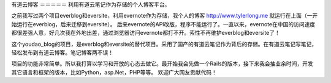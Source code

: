 有道云博客
＝＝＝＝＝
利用有道云笔记作为存储的个人博客平台。

之前我写过两个项目everblog和eversite，利用evernote作为存储，我个人的博客 http://www.tylerlong.me 就运行在上面（一开始运行在everblog，后来迁移到eversite）。
后来evernote的API改版，程序不能运行了。一直以来，evernote在中国的访问速度都很差强人意，好几次我在外地出差，通过浏览器访问evernote都打不开。索性不再维护everblog和eversite了！

这个youdao_blog的项目，是everblog和eversite的替代项目。采用了国产的有道云笔记作为背后的存储。在有道云笔记写笔记，轻松发布到有道云博客。笔记博客两不误！

项目的功能非常简单。所以我打算以学习和开放的心态去做它。最开始我会先做一个Rails的版本，接下来我会抽业余时间，开发其它语言和框架的版本，比如Python，asp.Net，PHP等等。 欢迎广大网友贡献代码！